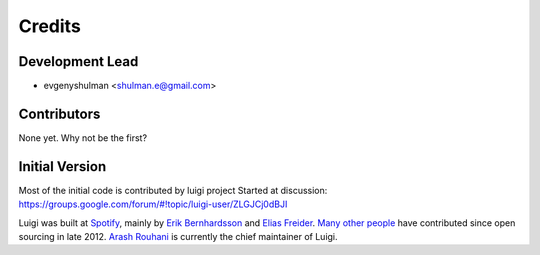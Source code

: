 =======
Credits
=======

Development Lead
----------------

* evgenyshulman <shulman.e@gmail.com>

Contributors
------------

None yet. Why not be the first?


Initial Version
---------------
Most of the initial code is contributed by luigi project
Started at discussion: https://groups.google.com/forum/#!topic/luigi-user/ZLGJCj0dBJI

Luigi was built at `Spotify <https://www.spotify.com/us/>`_, mainly by
`Erik Bernhardsson <https://github.com/erikbern>`_ and
`Elias Freider <https://github.com/freider>`_.
`Many other people <https://github.com/spotify/luigi/graphs/contributors>`_
have contributed since open sourcing in late 2012.
`Arash Rouhani <https://github.com/tarrasch>`_ is currently the chief
maintainer of Luigi.

